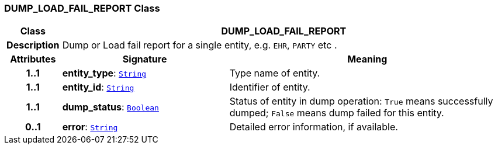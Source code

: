 === DUMP_LOAD_FAIL_REPORT Class

[cols="^1,3,5"]
|===
h|*Class*
2+^h|*DUMP_LOAD_FAIL_REPORT*

h|*Description*
2+a|Dump or Load fail report for a single entity, e.g. `EHR`, `PARTY` etc .

h|*Attributes*
^h|*Signature*
^h|*Meaning*

h|*1..1*
|*entity_type*: `link:/releases/BASE/{base_release}/foundation_types.html#_string_class[String^]`
a|Type name of entity.

h|*1..1*
|*entity_id*: `link:/releases/BASE/{base_release}/foundation_types.html#_string_class[String^]`
a|Identifier of entity.

h|*1..1*
|*dump_status*: `link:/releases/BASE/{base_release}/foundation_types.html#_boolean_class[Boolean^]`
a|Status of entity in dump operation: `True` means successfully dumped; `False` means dump failed for this entity.

h|*0..1*
|*error*: `link:/releases/BASE/{base_release}/foundation_types.html#_string_class[String^]`
a|Detailed error information, if available.
|===
